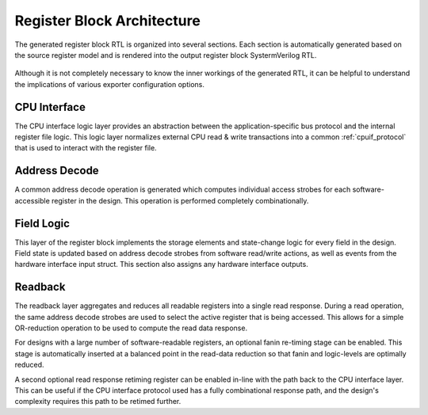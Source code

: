 Register Block Architecture
===========================

The generated register block RTL is organized into several sections.
Each section is automatically generated based on the source register model and
is rendered into the output register block SystermVerilog RTL.

.. figure:: diagrams/arch.png

Although it is not completely necessary to know the inner workings of the
generated RTL, it can be helpful to understand the implications of various
exporter configuration options.


CPU Interface
-------------
The CPU interface logic layer provides an abstraction between the
application-specific bus protocol and the internal register file logic.
This logic layer normalizes external CPU read & write transactions into a common
:ref:`cpuif_protocol` that is used to interact with the register file.


Address Decode
--------------
A common address decode operation is generated which computes individual access
strobes for each software-accessible register in the design.
This operation is performed completely combinationally.


Field Logic
-----------
This layer of the register block implements the storage elements and state-change
logic for every field in the design. Field state is updated based on address
decode strobes from software read/write actions, as well as events from the
hardware interface input struct.
This section also assigns any hardware interface outputs.


Readback
--------
The readback layer aggregates and reduces all readable registers into a single
read response. During a read operation, the same address decode strobes are used
to select the active register that is being accessed.
This allows for a simple OR-reduction operation to be used to compute the read
data response.

For designs with a large number of software-readable registers, an optional
fanin re-timing stage can be enabled. This stage is automatically inserted at a
balanced point in the read-data reduction so that fanin and logic-levels are
optimally reduced.

A second optional read response retiming register can be enabled in-line with the
path back to the CPU interface layer. This can be useful if the CPU interface protocol
used has a fully combinational response path, and the design's complexity requires
this path to be retimed further.
